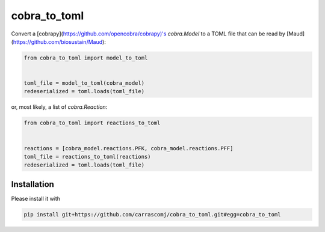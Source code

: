 cobra_to_toml
=============
Convert a [cobrapy](https://github.com/opencobra/cobrapy)'s `cobra.Model` to a
TOML file that can be read by [Maud](https://github.com/biosustain/Maud):

.. code-block:: python

   from cobra_to_toml import model_to_toml


   toml_file = model_to_toml(cobra_model)
   redeserialized = toml.loads(toml_file)

or, most likely, a list of `cobra.Reaction`:

.. code-block:: python

   from cobra_to_toml import reactions_to_toml


   reactions = [cobra_model.reactions.PFK, cobra_model.reactions.PFF]
   toml_file = reactions_to_toml(reactions)
   redeserialized = toml.loads(toml_file)

Installation
------------

Please install it with

.. code-block:: bash

   pip install git+https://github.com/carrascomj/cobra_to_toml.git#egg=cobra_to_toml

